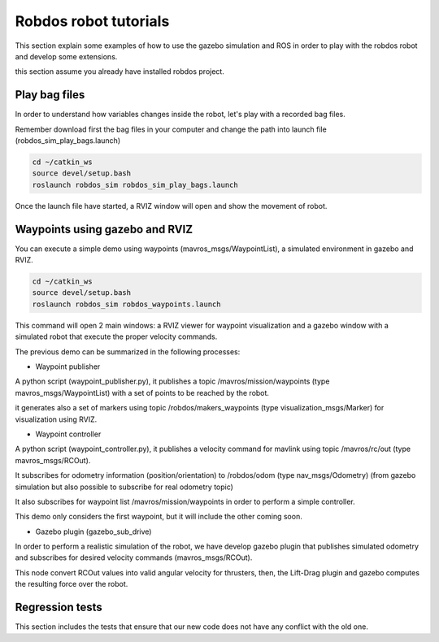 Robdos robot tutorials
========================

This section explain some examples of how to use the gazebo simulation and ROS in order to play
with the robdos robot and develop some extensions.

this section assume you already have installed robdos project.

Play bag files
^^^^^^^^^^^^^^

In order to understand how variables changes inside the robot, let's play with a recorded bag files.

Remember download first the bag files in your computer and change the path into launch file (robdos_sim_play_bags.launch)

.. code-block:: none

    cd ~/catkin_ws
    source devel/setup.bash
    roslaunch robdos_sim robdos_sim_play_bags.launch


Once the launch file have started, a RVIZ window will open and show the movement of robot.


Waypoints using gazebo and RVIZ
^^^^^^^^^^^^^^^^^^^^^^^^^^^^^^^

You can execute a simple demo using waypoints (mavros_msgs/WaypointList), a simulated environment in gazebo and RVIZ.

.. code-block:: none

    cd ~/catkin_ws
    source devel/setup.bash
    roslaunch robdos_sim robdos_waypoints.launch

This command will open 2 main windows: a RVIZ viewer for waypoint visualization and a gazebo window with a simulated robot that execute the proper velocity commands.

The previous demo can be summarized in the following processes:

* Waypoint publisher

A python script (waypoint_publisher.py), it publishes a topic /mavros/mission/waypoints (type mavros_msgs/WaypointList) with a set of points to be reached by the robot.

it generates also a set of markers using topic /robdos/makers_waypoints (type visualization_msgs/Marker) for visualization using RVIZ.

* Waypoint controller

A python script (waypoint_controller.py), it publishes a velocity command for mavlink using topic /mavros/rc/out (type mavros_msgs/RCOut).

It subscribes for odometry information (position/orientation) to /robdos/odom (type nav_msgs/Odometry) (from gazebo simulation but also possible to subscribe for real odometry topic)

It also subscribes for waypoint list /mavros/mission/waypoints in order to perform a simple controller.

This demo only considers the first waypoint, but it will include the other coming soon.

* Gazebo plugin (gazebo_sub_drive)

In order to perform a realistic simulation of the robot, we have develop gazebo plugin that publishes simulated odometry and subscribes for desired velocity commands (mavros_msgs/RCOut).

This node convert RCOut values into valid angular velocity for thrusters, then, the Lift-Drag plugin and gazebo computes the resulting force over the robot.


Regression tests
^^^^^^^^^^^^^^^^

This section includes the tests that ensure that our new code does not have any conflict with the old one.








